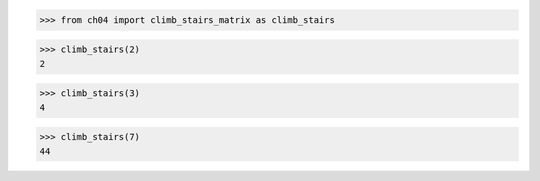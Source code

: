 >>> from ch04 import climb_stairs_matrix as climb_stairs

>>> climb_stairs(2)
2

>>> climb_stairs(3)
4

>>> climb_stairs(7)
44
